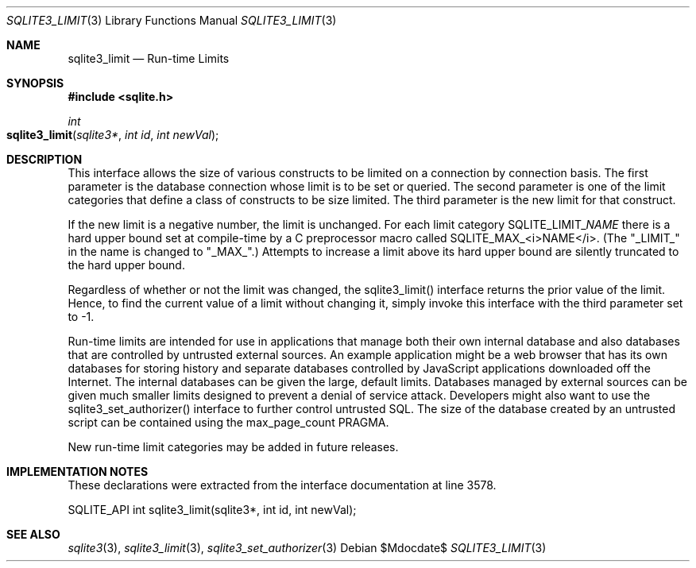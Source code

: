 .Dd $Mdocdate$
.Dt SQLITE3_LIMIT 3
.Os
.Sh NAME
.Nm sqlite3_limit
.Nd Run-time Limits
.Sh SYNOPSIS
.In sqlite.h
.Ft int
.Fo sqlite3_limit
.Fa "sqlite3*"
.Fa "int id"
.Fa "int newVal"
.Fc
.Sh DESCRIPTION
This interface allows the size of various constructs to be limited
on a connection by connection basis.
The first parameter is the database connection whose
limit is to be set or queried.
The second parameter is one of the limit categories
that define a class of constructs to be size limited.
The third parameter is the new limit for that construct.
.Pp
If the new limit is a negative number, the limit is unchanged.
For each limit category SQLITE_LIMIT_\fINAME\fP there is a hard upper bound
set at compile-time by a C preprocessor macro called SQLITE_MAX_<i>NAME</i>.
(The "_LIMIT_" in the name is changed to "_MAX_".) Attempts to increase
a limit above its hard upper bound are silently truncated to the hard
upper bound.
.Pp
Regardless of whether or not the limit was changed, the sqlite3_limit()
interface returns the prior value of the limit.
Hence, to find the current value of a limit without changing it, simply
invoke this interface with the third parameter set to -1.
.Pp
Run-time limits are intended for use in applications that manage both
their own internal database and also databases that are controlled
by untrusted external sources.
An example application might be a web browser that has its own databases
for storing history and separate databases controlled by JavaScript
applications downloaded off the Internet.
The internal databases can be given the large, default limits.
Databases managed by external sources can be given much smaller limits
designed to prevent a denial of service attack.
Developers might also want to use the sqlite3_set_authorizer()
interface to further control untrusted SQL.
The size of the database created by an untrusted script can be contained
using the max_page_count PRAGMA.
.Pp
New run-time limit categories may be added in future releases.
.Sh IMPLEMENTATION NOTES
These declarations were extracted from the
interface documentation at line 3578.
.Bd -literal
SQLITE_API int sqlite3_limit(sqlite3*, int id, int newVal);
.Ed
.Sh SEE ALSO
.Xr sqlite3 3 ,
.Xr sqlite3_limit 3 ,
.Xr sqlite3_set_authorizer 3
